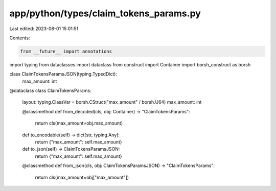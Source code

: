 app/python/types/claim_tokens_params.py
=======================================

Last edited: 2023-08-01 15:01:51

Contents:

.. code-block:: py

    from __future__ import annotations
import typing
from dataclasses import dataclass
from construct import Container
import borsh_construct as borsh


class ClaimTokensParamsJSON(typing.TypedDict):
    max_amount: int


@dataclass
class ClaimTokensParams:
    layout: typing.ClassVar = borsh.CStruct("max_amount" / borsh.U64)
    max_amount: int

    @classmethod
    def from_decoded(cls, obj: Container) -> "ClaimTokensParams":
        return cls(max_amount=obj.max_amount)

    def to_encodable(self) -> dict[str, typing.Any]:
        return {"max_amount": self.max_amount}

    def to_json(self) -> ClaimTokensParamsJSON:
        return {"max_amount": self.max_amount}

    @classmethod
    def from_json(cls, obj: ClaimTokensParamsJSON) -> "ClaimTokensParams":
        return cls(max_amount=obj["max_amount"])


